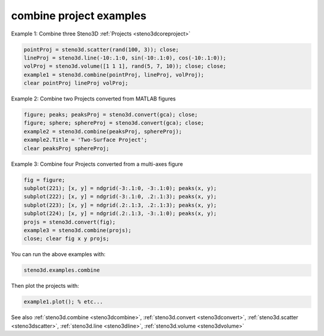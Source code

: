 .. _steno3dexamplescombine:

combine project examples
========================



Example 1: Combine three Steno3D :ref:`Projects <steno3dcoreproject>`

.. code::

    pointProj = steno3d.scatter(rand(100, 3)); close;
    lineProj = steno3d.line(-10:.1:0, sin(-10:.1:0), cos(-10:.1:0));
    volProj = steno3d.volume([1 1 1], rand(5, 7, 10)); close; close;
    example1 = steno3d.combine(pointProj, lineProj, volProj);
    clear pointProj lineProj volProj;

Example 2: Combine two Projects converted from MATLAB figures

.. code::

    figure; peaks; peaksProj = steno3d.convert(gca); close;
    figure; sphere; sphereProj = steno3d.convert(gca); close;
    example2 = steno3d.combine(peaksProj, sphereProj);
    example2.Title = 'Two-Surface Project';
    clear peaksProj sphereProj;

Example 3: Combine four Projects converted from a multi-axes figure

.. code::

    fig = figure;
    subplot(221); [x, y] = ndgrid(-3:.1:0, -3:.1:0); peaks(x, y);
    subplot(222); [x, y] = ndgrid(-3:.1:0, .2:.1:3); peaks(x, y);
    subplot(223); [x, y] = ndgrid(.2:.1:3, .2:.1:3); peaks(x, y);
    subplot(224); [x, y] = ndgrid(.2:.1:3, -3:.1:0); peaks(x, y);
    projs = steno3d.convert(fig);
    example3 = steno3d.combine(projs);
    close; clear fig x y projs;


You can run the above examples with:

.. code::

    steno3d.examples.combine

Then plot the projects with:

.. code::

    example1.plot(); % etc...



See also :ref:`steno3d.combine <steno3dcombine>`, :ref:`steno3d.convert <steno3dconvert>`, :ref:`steno3d.scatter <steno3dscatter>`, :ref:`steno3d.line <steno3dline>`, :ref:`steno3d.volume <steno3dvolume>`

